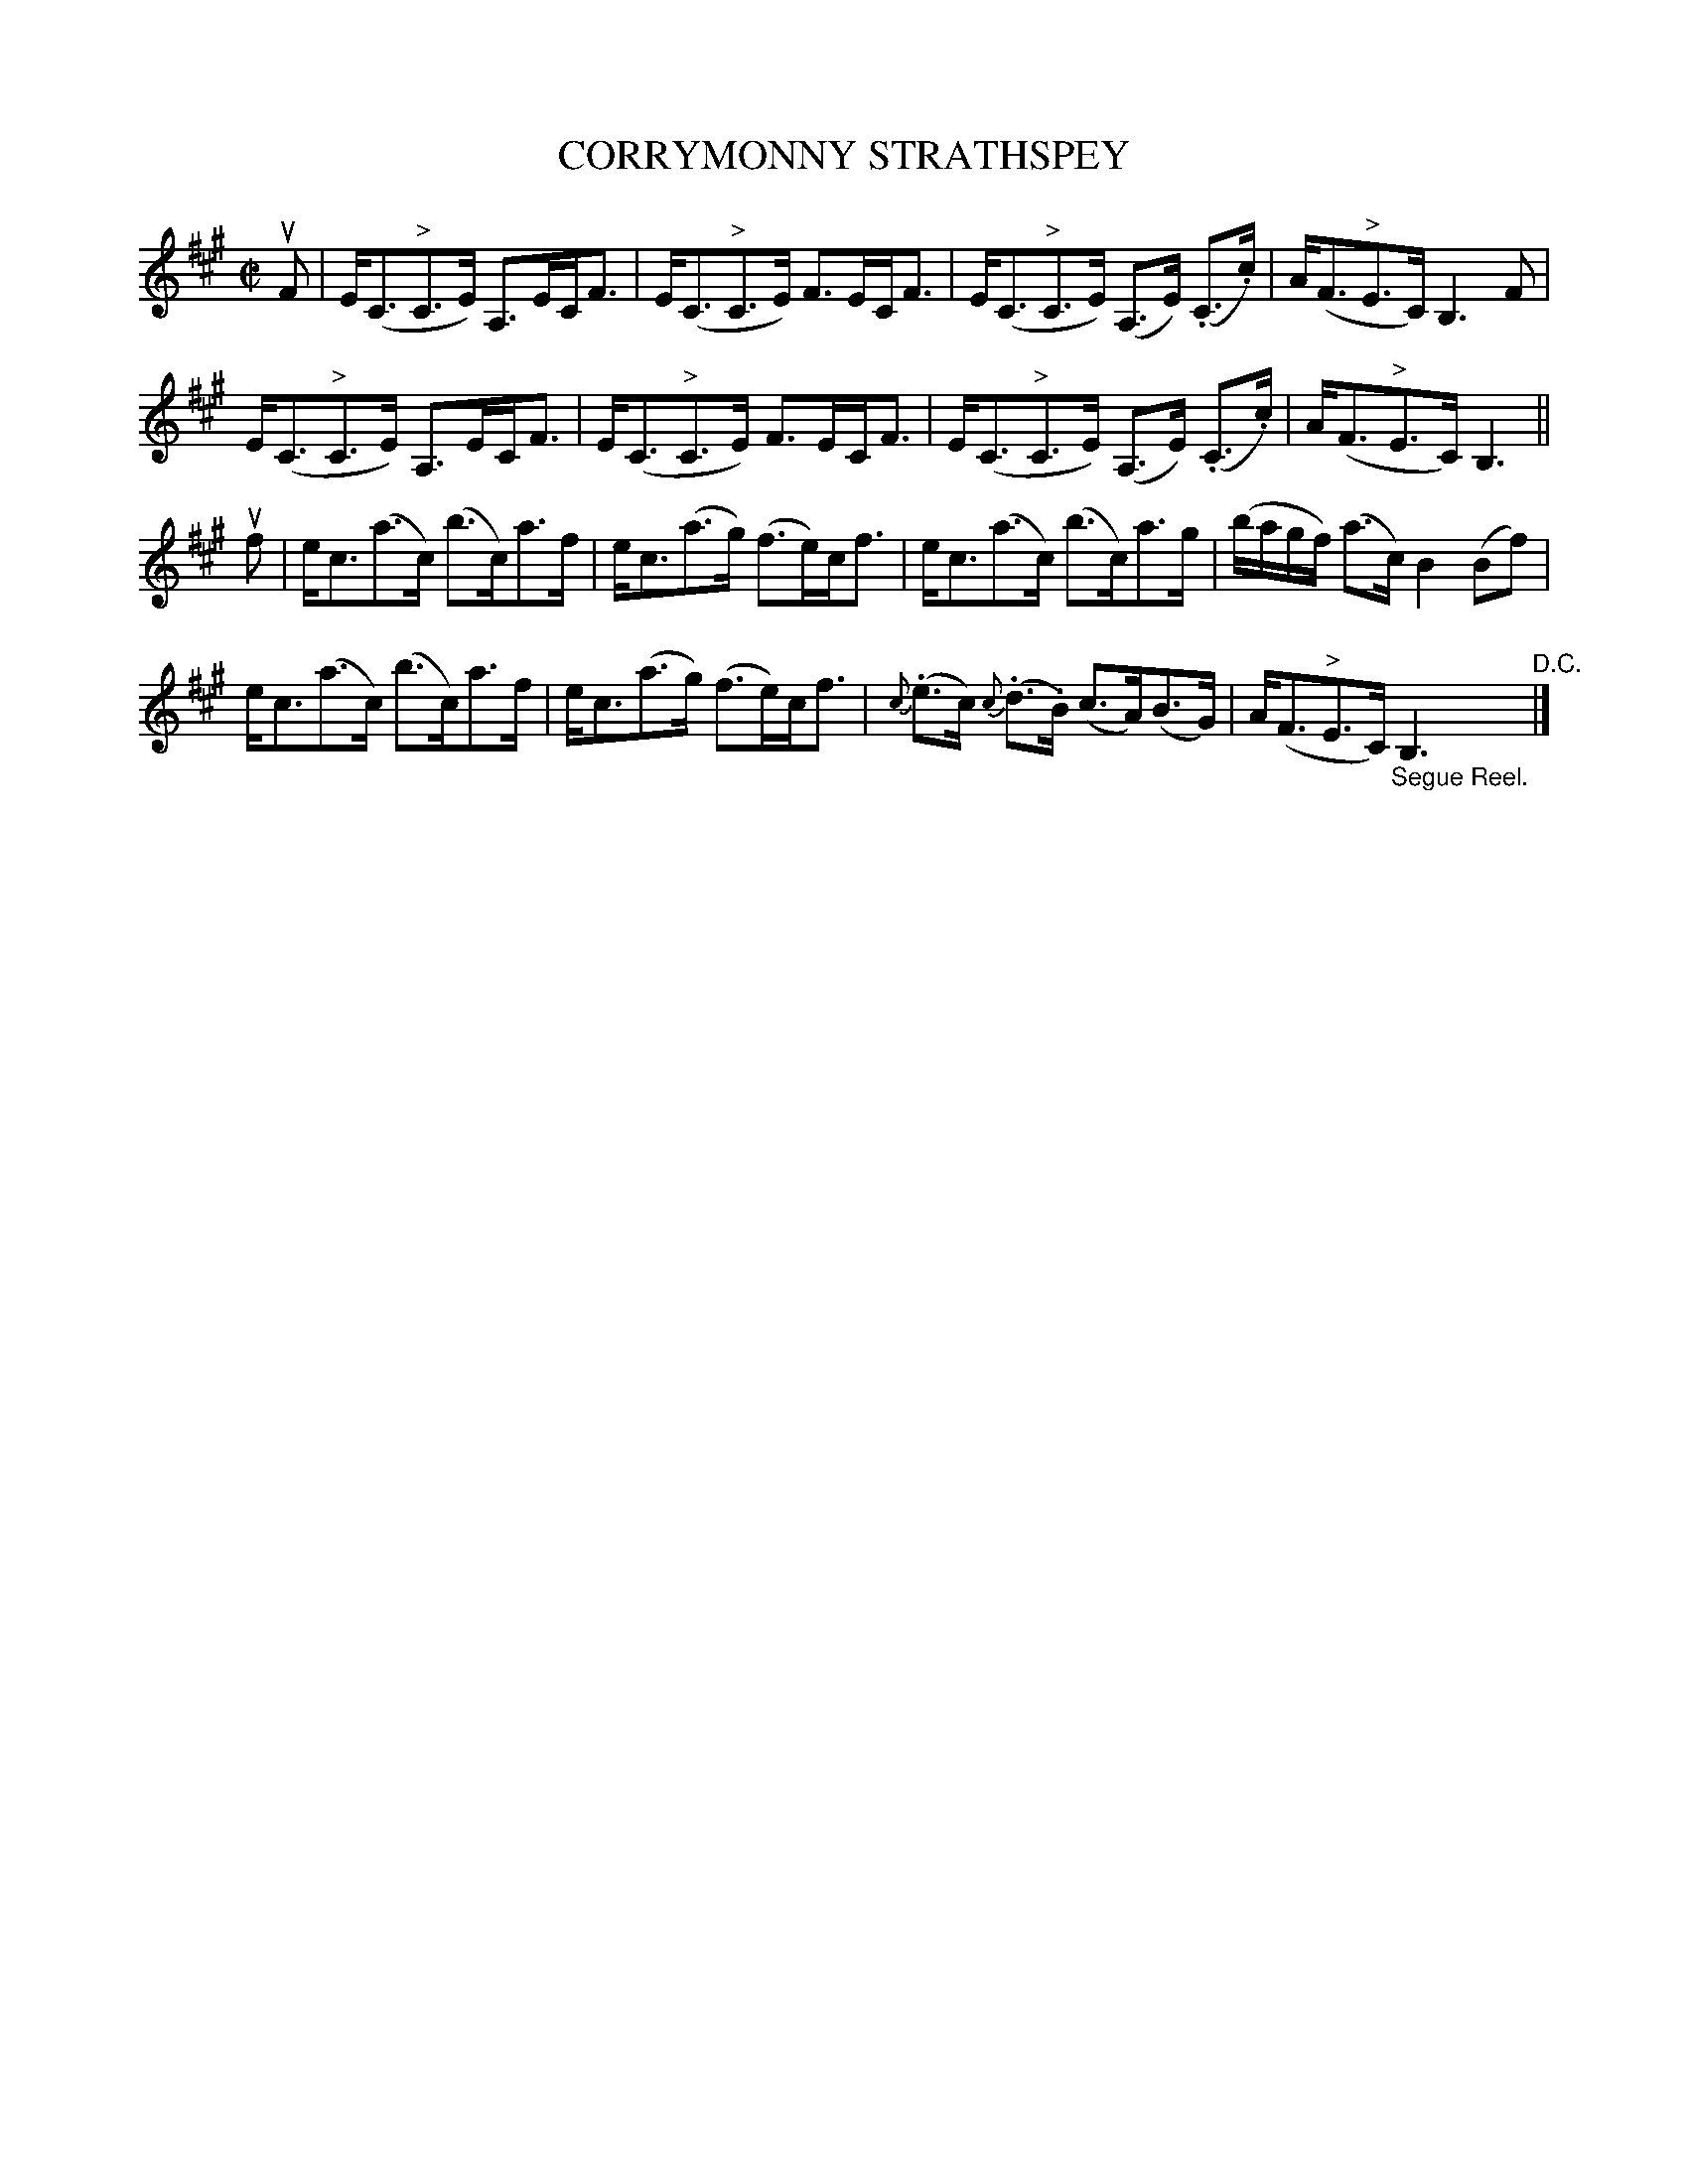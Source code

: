 X: 32041
T: CORRYMONNY STRATHSPEY
R: strathspey
B: K\"ohler's Violin Repository, v.3, 1885 p.204 #1
F: http://www.archive.org/details/klersviolinrepos03rugg
Z: 2012 John Chambers <jc:trillian.mit.edu>
N: Added dot to last note to fix the rhythm.
M: C|
L: 1/8
K: A
uF |\
E<(C"^>"C>E) A,>EC<F | E<(C"^>"C>E) F>EC<F |\
E<(C"^>"C>E) (A,>E) (.C>.c) | A<(F"^>"E>C) B,3F |
E<(C"^>"C>E) A,>EC<F | E<(C"^>"C>E) F>EC<F |\
E<(C"^>"C>E) (A,>E) (.C>.c) | A<(F"^>"E>C) B,3 ||
uf |\
e<c(a>c) (b>c)a>f | e<c(a>g) (f>e)c<f |\
e<c(a>c) (b>c)a>g | (b/a/g/f/) (a>c) B2 (Bf) |
e<c(a>c) (b>c)a>f | e<c(a>g) (f>e)c<f |\
{c}(.e>c) {c}(.d>.B) (c>A)(B>G) | A<(F"^>"E>C) "_Segue Reel."B,3 "^D.C."|]
